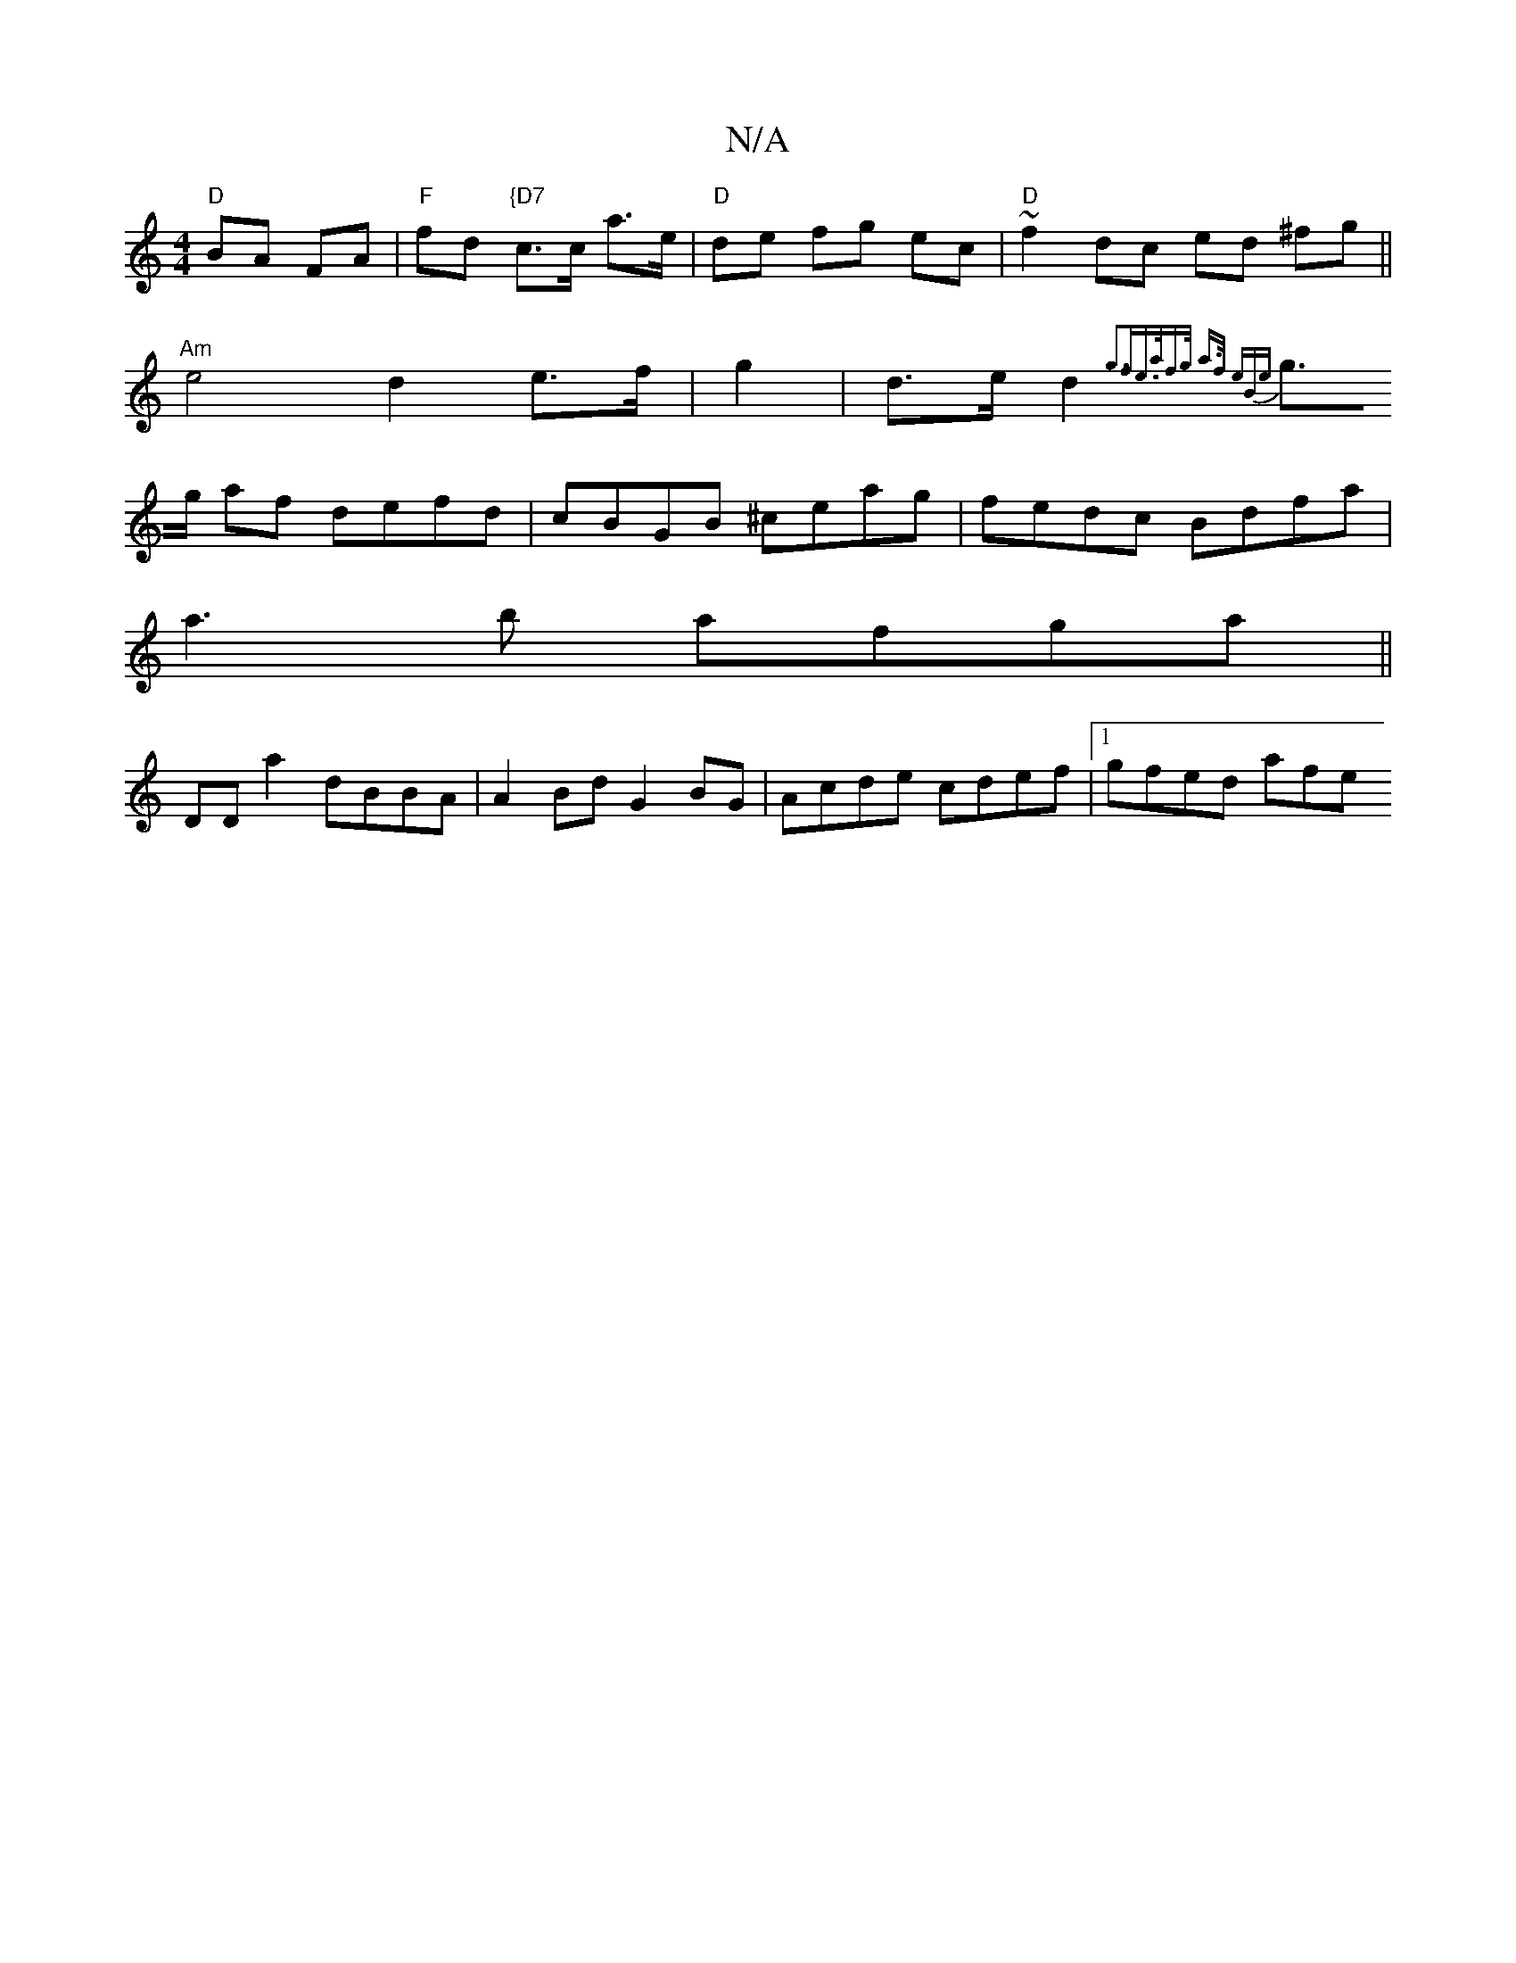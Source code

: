 X:1
T:N/A
M:4/4
R:N/A
K:Cmajor
"D" BA FA|"F" fd "{D7" c>c a>e | "D" de fg ec|"D"~f2 dc ed ^fg||
"Am" e4 d2 e>f|g2|d>ed2{g3f|e>af>g a>f (3eBe ||
g>g af defd|cBGB ^ceag|fedc Bdfa|
a3b afga||
DD a2 dBBA|A2Bd G2 BG|Acde cdef|1 gfed afe